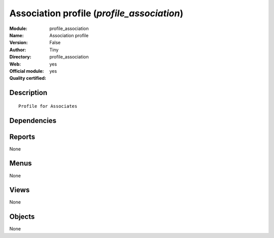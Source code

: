 
.. i18n: .. module:: profile_association
.. i18n:     :synopsis: Association profile (Official, Quality Certified)
.. i18n:     :noindex:
.. i18n: .. 

.. module:: profile_association
    :synopsis: Association profile (Official, Quality Certified)
    :noindex:
.. 

.. i18n: .. raw:: html
.. i18n: 
.. i18n:     <link rel="stylesheet" href="../_static/hide_objects_in_sidebar.css" type="text/css" />

.. raw:: html

    <link rel="stylesheet" href="../_static/hide_objects_in_sidebar.css" type="text/css" />

.. i18n: Association profile (*profile_association*)
.. i18n: ===========================================
.. i18n: :Module: profile_association
.. i18n: :Name: Association profile
.. i18n: :Version: False
.. i18n: :Author: Tiny
.. i18n: :Directory: profile_association
.. i18n: :Web: 
.. i18n: :Official module: yes
.. i18n: :Quality certified: yes

Association profile (*profile_association*)
===========================================
:Module: profile_association
:Name: Association profile
:Version: False
:Author: Tiny
:Directory: profile_association
:Web: 
:Official module: yes
:Quality certified: yes

.. i18n: Description
.. i18n: -----------

Description
-----------

.. i18n: ::
.. i18n: 
.. i18n:   Profile for Associates

::

  Profile for Associates

.. i18n: Dependencies
.. i18n: ------------

Dependencies
------------

.. i18n:  * :mod:`membership`
.. i18n:  * :mod:`board_association`

 * :mod:`membership`
 * :mod:`board_association`

.. i18n: Reports
.. i18n: -------

Reports
-------

.. i18n: None

None

.. i18n: Menus
.. i18n: -------

Menus
-------

.. i18n: None

None

.. i18n: Views
.. i18n: -----

Views
-----

.. i18n: None

None

.. i18n: Objects
.. i18n: -------

Objects
-------

.. i18n: None

None
